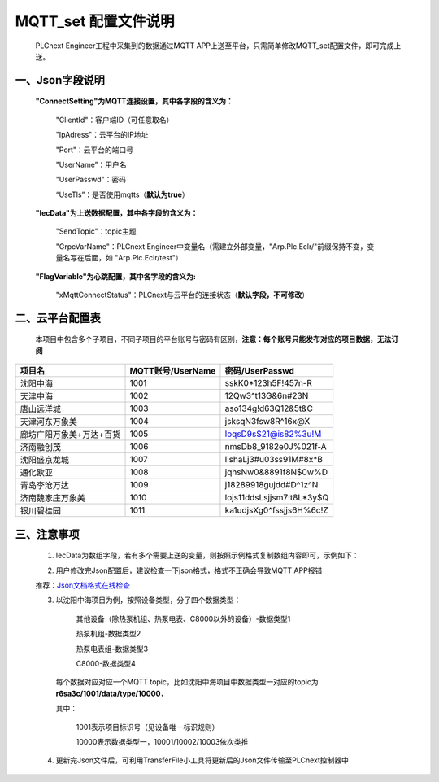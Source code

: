 **MQTT_set 配置文件说明**
############################################################################################################


    PLCnext Engineer工程中采集到的数据通过MQTT APP上送至平台，只需简单修改MQTT_set配置文件，即可完成上送。


一、Json字段说明
===========================================================================================================


    **"ConnectSetting"为MQTT连接设置，其中各字段的含义为：**

        "ClientId"：客户端ID（可任意取名）
  
        "IpAdress"：云平台的IP地址

        "Port"：云平台的端口号

        "UserName”：用户名

        "UserPasswd"：密码

        “UseTls”：是否使用mqtts（**默认为true**）


    **"IecData"为上送数据配置，其中各字段的含义为：**

        "SendTopic"：topic主题

        "GrpcVarName"：PLCnext Engineer中变量名（需建立外部变量，"Arp.Plc.Eclr/"前缀保持不变，变量名写在后面，如 "Arp.Plc.Eclr/test"）


    **"FlagVariable"为心跳配置，其中各字段的含义为:**

        "xMqttConnectStatus"：PLCnext与云平台的连接状态（**默认字段，不可修改**）


   
二、云平台配置表
===========================================================================================================

    本项目中包含多个子项目，不同子项目的平台账号与密码有区别，**注意：每个账号只能发布对应的项目数据，无法订阅**

.. list-table::
   :header-rows: 1

   * - 项目名
     - MQTT账号/UserName
     - 密码/UserPasswd
   * - 沈阳中海
     - 1001
     - sskK0*123h5F!457n-R
   * - 天津中海
     - 1002
     - 12Qw3^t13G&6n#23N
   * - 唐山远洋城
     - 1003
     - aso134g!d63Q12&5t&C
   * - 天津河东万象美
     - 1004
     - jsksqN3fsw8R^16x@X
   * - 廊坊广阳万象美+万达+百货
     - 1005
     - loqsD9s$21@is82%3u!M
   * - 济南融创茂
     - 1006
     - nmsDb8_9182e0J%021f-A
   * - 沈阳盛京龙城
     - 1007
     - lishaLj3#u03ss91M#8x*B
   * - 通化欧亚
     - 1008
     - jqhsNw0&8891f8N$0w%D
   * - 青岛李沧万达
     - 1009
     - j18289918gujdd#D^1z^N
   * - 济南魏家庄万象美
     - 1010
     - lojs11ddsLsjjsm7!t8L*3y$Q
   * - 银川碧桂园
     - 1011
     - ka1udjsXg0^fssjjs6H%6c!Z








三、注意事项
===========================================================================================================

    1) IecData为数组字段，若有多个需要上送的变量，则按照示例格式复制数组内容即可，示例如下：

    .. image:: ../docs/images/Json.png
       


    2) 用户修改完Json配置后，建议检查一下json格式，格式不正确会导致MQTT APP报错
    
    推荐：`Json文档格式在线检查 <https://www.bejson.com/explore/index_new/#google_vignette>`_


    3) 以沈阳中海项目为例，按照设备类型，分了四个数据类型：

        其他设备（除热泵机组、热泵电表、C8000以外的设备）-数据类型1

        热泵机组-数据类型2

        热泵电表组-数据类型3

        C8000-数据类型4


     每个数据对应对应一个MQTT topic，比如沈阳中海项目中数据类型一对应的topic为 **r6sa3c/1001/data/type/10000**，
     
     其中：
    
        1001表示项目标识号（见设备唯一标识规则）
 
        10000表示数据类型一，10001/10002/10003依次类推
        

    4) 更新完Json文件后，可利用TransferFile小工具将更新后的Json文件传输至PLCnext控制器中


    


